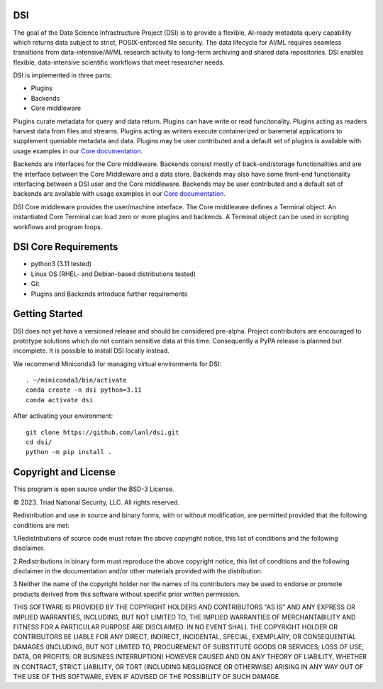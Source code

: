 =============
DSI
=============

.. image:: coverage.svg
      :target: https://lanl.github.io/dsi/htmlcov/index.html

The goal of the Data Science Infrastructure Project (DSI) is to provide a flexible, AI-ready metadata query capability which returns data subject to strict, POSIX-enforced file security. The data lifecycle for AI/ML requires seamless transitions from data-intensive/AI/ML research activity to long-term archiving and shared data repositories. DSI enables flexible, data-intensive scientific workflows that meet researcher needs.

DSI is implemented in three parts:

* Plugins
* Backends
* Core middleware

Plugins curate metadata for query and data return. Plugins can have write or read funcitonality. Plugins acting as readers harvest data from files and streams. Plugins acting as writers execute containerized or baremetal applications to supplement queriable metadata and data. Plugins may be user contributed and a default set of plugins is available with usage examples in our `Core documentation <https://lanl.github.io/dsi/core.html>`_.

Backends are interfaces for the Core middleware. Backends consist mostly of back-end/storage functionalities and are the interface between the Core Middleware and a data store. Backends may also have some front-end functionality interfacing between a DSI user and the Core middleware. Backends may be user contributed and a default set of backends are available with usage examples in our `Core documentation <https://lanl.github.io/dsi/core.html>`_.

DSI Core middleware provides the user/machine interface. The Core middleware defines a Terminal object. An instantiated Core Terminal can load zero or more plugins and backends. A Terminal object can be used in scripting workflows and program loops.

=====================
DSI Core Requirements
=====================
* python3 (3.11 tested)
* Linux OS (RHEL- and Debian-based distributions tested)
* Git
* Plugins and Backends introduce further requirements

===============
Getting Started
===============

DSI does not yet have a versioned release and should be considered pre-alpha. Project contributors are encouraged to prototype solutions which do not contain sensitive data at this time. Consequently a PyPA release is planned but incomplete. It is possible to install DSI locally instead.

We recommend Miniconda3 for managing virtual environments for DSI::

	. ~/miniconda3/bin/activate
	conda create -n dsi python=3.11
	conda activate dsi

After activating your environment::

	git clone https://github.com/lanl/dsi.git
	cd dsi/
	python -m pip install .
	

=====================
Copyright and License
=====================

This program is open source under the BSD-3 License.

© 2023. Triad National Security, LLC. All rights reserved.

Redistribution and use in source and binary forms, with or without modification, are permitted
provided that the following conditions are met:

1.Redistributions of source code must retain the above copyright notice, this list of conditions and
the following disclaimer.
 
2.Redistributions in binary form must reproduce the above copyright notice, this list of conditions
and the following disclaimer in the documentation and/or other materials provided with the
distribution.
 
3.Neither the name of the copyright holder nor the names of its contributors may be used to endorse
or promote products derived from this software without specific prior written permission.

THIS SOFTWARE IS PROVIDED BY THE COPYRIGHT HOLDERS AND CONTRIBUTORS "AS
IS" AND ANY EXPRESS OR IMPLIED WARRANTIES, INCLUDING, BUT NOT LIMITED TO, THE
IMPLIED WARRANTIES OF MERCHANTABILITY AND FITNESS FOR A PARTICULAR
PURPOSE ARE DISCLAIMED. IN NO EVENT SHALL THE COPYRIGHT HOLDER OR
CONTRIBUTORS BE LIABLE FOR ANY DIRECT, INDIRECT, INCIDENTAL, SPECIAL,
EXEMPLARY, OR CONSEQUENTIAL DAMAGES (INCLUDING, BUT NOT LIMITED TO,
PROCUREMENT OF SUBSTITUTE GOODS OR SERVICES; LOSS OF USE, DATA, OR PROFITS;
OR BUSINESS INTERRUPTION) HOWEVER CAUSED AND ON ANY THEORY OF LIABILITY,
WHETHER IN CONTRACT, STRICT LIABILITY, OR TORT (INCLUDING NEGLIGENCE OR
OTHERWISE) ARISING IN ANY WAY OUT OF THE USE OF THIS SOFTWARE, EVEN IF
ADVISED OF THE POSSIBILITY OF SUCH DAMAGE.
